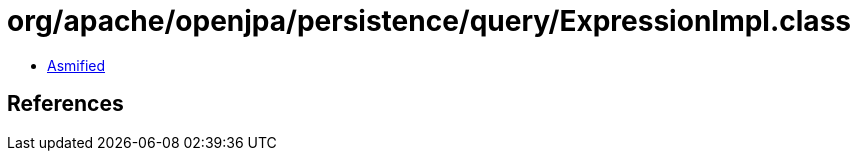= org/apache/openjpa/persistence/query/ExpressionImpl.class

 - link:ExpressionImpl-asmified.java[Asmified]

== References


